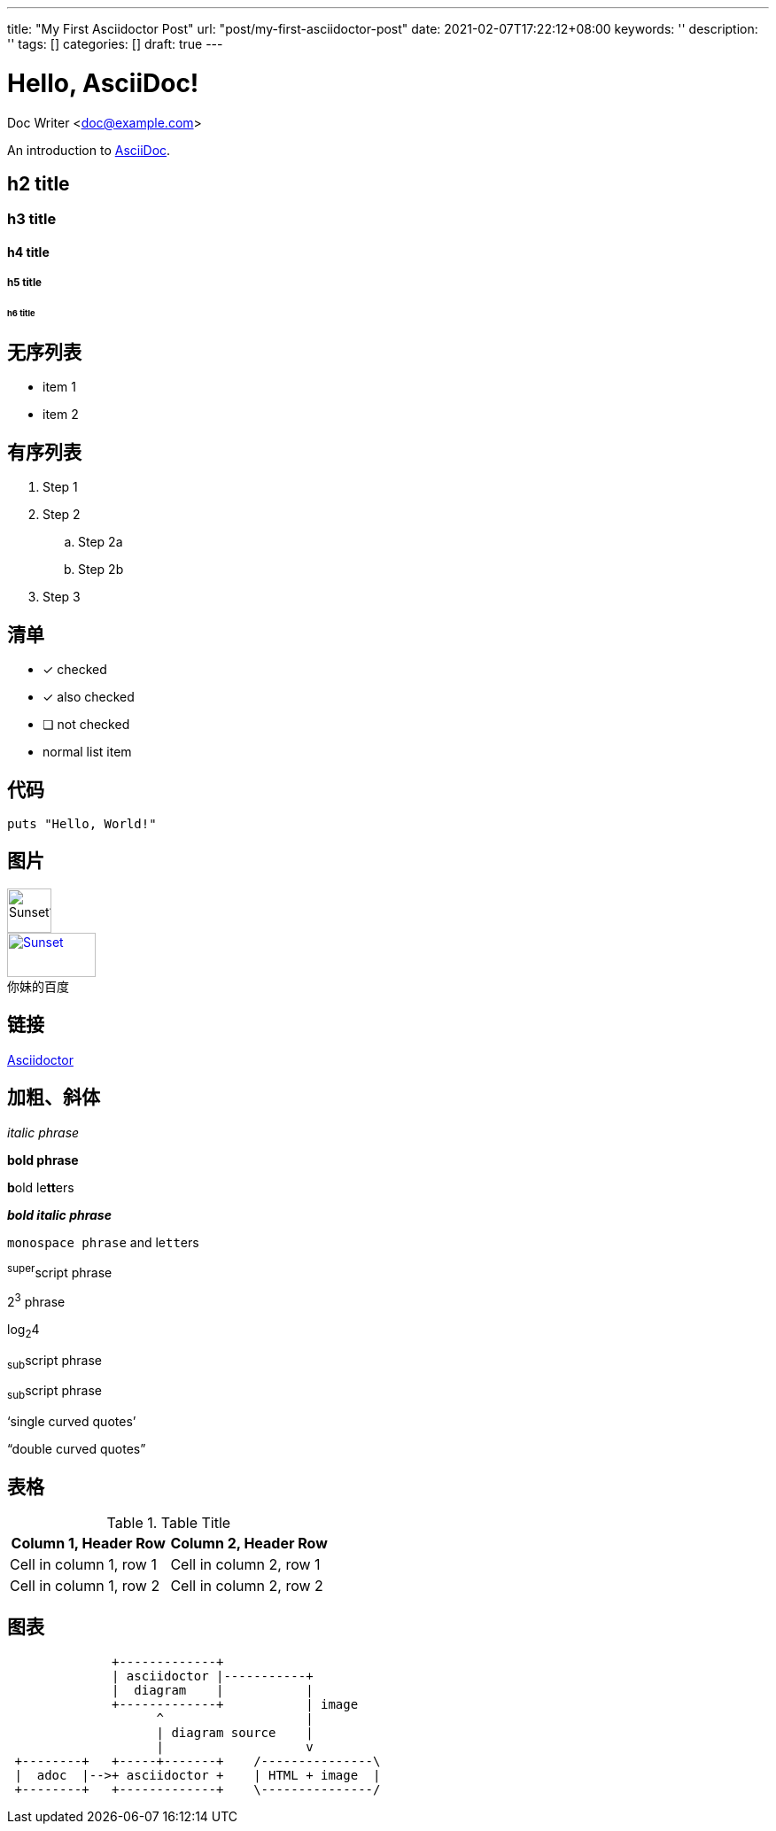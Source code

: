 ---
title: "My First Asciidoctor Post"
url: "post/my-first-asciidoctor-post"
date: 2021-02-07T17:22:12+08:00
keywords: ''
description: ''
tags: []
categories: []
draft: true
---

= Hello, AsciiDoc!
Doc Writer <doc@example.com>

An introduction to http://asciidoc.org[AsciiDoc].

== h2 title
=== h3 title
==== h4 title
===== h5 title
====== h6 title

== 无序列表

* item 1
* item 2

== 有序列表

. Step 1
. Step 2
.. Step 2a
.. Step 2b
. Step 3

== 清单

* [*] checked
* [x] also checked
* [ ] not checked
* normal list item

== 代码

[source,ruby]
puts "Hello, World!"

== 图片

image::https://static01.imgkr.com/temp/b399f608741e4305930ca18b06fc977e.jpg[Sunset1,50,50]

.百度
[#img-baidu]
[caption="你妹的",link=https://baidu.com,target="_blank"]
image::https://www.baidu.com/img/flexible/logo/pc/result.png[Sunset,100,50]  

== 链接 

http://asciidoctor.org[Asciidoctor]

== 加粗、斜体

_italic phrase_

*bold phrase*

**b**old le**tt**ers

*_bold italic phrase_*

`monospace phrase` and le``tt``ers

^super^script phrase

2^3^ phrase

log~2~4

~sub~script phrase

~sub~script phrase

'`single curved quotes`'

"`double curved quotes`"

== 表格

.Table Title 
|=== 
|Column 1, Header Row |Column 2, Header Row 

|Cell in column 1, row 1
|Cell in column 2, row 1

|Cell in column 1, row 2
|Cell in column 2, row 2
|===

== 图表

[ditaa]
----
              +-------------+
              | asciidoctor |-----------+
              |  diagram    |           |
              +-------------+           | image
                    ^                   |
                    | diagram source    |
                    |                   v
 +--------+   +-----+-------+    /---------------\
 |  adoc  |-->+ asciidoctor +    | HTML + image  |
 +--------+   +-------------+    \---------------/
----